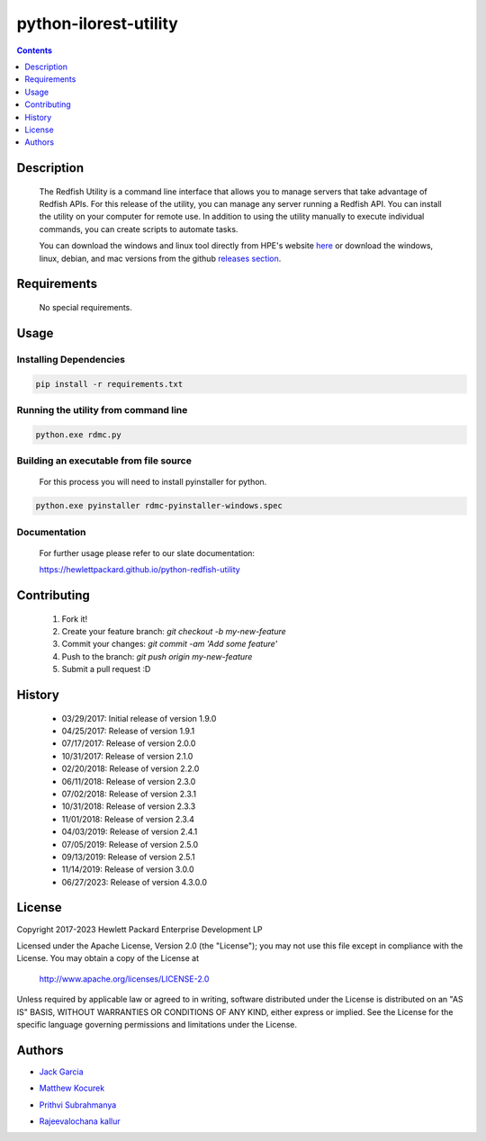 python-ilorest-utility
======================
.. image:: https://travis-ci.org/HewlettPackard/python-redfish-utility.svg?branch=master
    :target: https://travis-ci.org/HewlettPackard/python-redfish-utility
.. image:: https://img.shields.io/github/release/HewlettPackard/python-redfish-utility.svg?maxAge=2592000
	:target: https://github.com/HewlettPackard/python-redfish-utility/releases
.. image:: https://img.shields.io/badge/license-Apache%202-blue.svg
	:target: https://raw.githubusercontent.com/HewlettPackard/python-redfish-utility/master/LICENSE
.. image:: https://img.shields.io/badge/python-3.8-blue.svg?maxAge=2592000

.. contents:: :depth: 1

Description
----------

 The Redfish Utility is a command line interface that allows you to manage servers that take advantage of Redfish APIs. For this release of the utility, you can manage any server running a Redfish API. You can install the utility on your computer for remote use. In addition to using the utility manually to execute individual commands, you can create scripts to automate tasks.

 You can download the windows and linux tool directly from HPE's website  `here <https://www.hpe.com/us/en/product-catalog/detail/pip.7630408.html#/>`_
 or download the windows, linux, debian, and mac versions from the github `releases section <https://github.com/HewlettPackard/python-redfish-utility/releases>`_.

Requirements
------------
 No special requirements.

Usage
----------

Installing Dependencies
~~~~~~~~~~~~~~~~~~~~~~~

.. code-block:: console

	pip install -r requirements.txt

Running the utility from command line
~~~~~~~~~~~~~~~~~~~~~~~~~~~~~~~~~~~~~

.. code-block:: console

	python.exe rdmc.py

Building an executable from file source
~~~~~~~~~~~~~~~~~~~~~~~~~~~~~~~~~~~~~~~

 For this process you will need to install pyinstaller for python.

.. code-block:: console

	python.exe pyinstaller rdmc-pyinstaller-windows.spec

Documentation
~~~~~~~~~~~~~
 For further usage please refer to our slate documentation:

 `https://hewlettpackard.github.io/python-redfish-utility <https://hewlettpackard.github.io/python-redfish-utility>`_

Contributing
----------

 1. Fork it!
 2. Create your feature branch: `git checkout -b my-new-feature`
 3. Commit your changes: `git commit -am 'Add some feature'`
 4. Push to the branch: `git push origin my-new-feature`
 5. Submit a pull request :D

History
----------

  * 03/29/2017: Initial release of version 1.9.0
  * 04/25/2017: Release of version 1.9.1
  * 07/17/2017: Release of version 2.0.0
  * 10/31/2017: Release of version 2.1.0
  * 02/20/2018: Release of version 2.2.0
  * 06/11/2018: Release of version 2.3.0
  * 07/02/2018: Release of version 2.3.1
  * 10/31/2018: Release of version 2.3.3
  * 11/01/2018: Release of version 2.3.4
  * 04/03/2019: Release of version 2.4.1
  * 07/05/2019: Release of version 2.5.0
  * 09/13/2019: Release of version 2.5.1
  * 11/14/2019: Release of version 3.0.0
  * 06/27/2023: Release of version 4.3.0.0

License
----------

Copyright 2017-2023 Hewlett Packard Enterprise Development LP

Licensed under the Apache License, Version 2.0 (the "License");
you may not use this file except in compliance with the License.
You may obtain a copy of the License at

 http://www.apache.org/licenses/LICENSE-2.0

Unless required by applicable law or agreed to in writing, software
distributed under the License is distributed on an "AS IS" BASIS,
WITHOUT WARRANTIES OR CONDITIONS OF ANY KIND, either express or implied.
See the License for the specific language governing permissions and
limitations under the License.

Authors
----------

-  `Jack Garcia`_
.. _Jack Garcia: http://github.com/LumbaJack
-  `Matthew Kocurek`_
.. _Matthew Kocurek: http://github.com/Yergidy
-  `Prithvi Subrahmanya`_
.. _Prithvi Subrahmanya: http://github.com/PrithviBS
-  `Rajeevalochana kallur`_
.. _Rajeevalochana kallur: http://github.com/rajeevkallur
